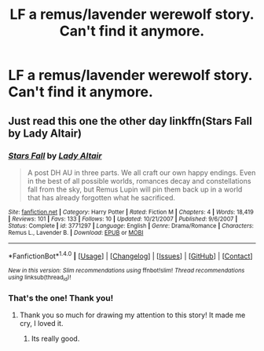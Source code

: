 #+TITLE: LF a remus/lavender werewolf story. Can't find it anymore.

* LF a remus/lavender werewolf story. Can't find it anymore.
:PROPERTIES:
:Author: allie_cat_attack
:Score: 2
:DateUnix: 1470500025.0
:DateShort: 2016-Aug-06
:FlairText: Request
:END:

** Just read this one the other day linkffn(Stars Fall by Lady Altair)
:PROPERTIES:
:Author: susire
:Score: 2
:DateUnix: 1470501815.0
:DateShort: 2016-Aug-06
:END:

*** [[http://www.fanfiction.net/s/3771297/1/][*/Stars Fall/*]] by [[https://www.fanfiction.net/u/24216/Lady-Altair][/Lady Altair/]]

#+begin_quote
  A post DH AU in three parts. We all craft our own happy endings. Even in the best of all possible worlds, romances decay and constellations fall from the sky, but Remus Lupin will pin them back up in a world that has already forgotten what he sacrificed.
#+end_quote

^{/Site/: [[http://www.fanfiction.net/][fanfiction.net]] *|* /Category/: Harry Potter *|* /Rated/: Fiction M *|* /Chapters/: 4 *|* /Words/: 18,419 *|* /Reviews/: 101 *|* /Favs/: 133 *|* /Follows/: 10 *|* /Updated/: 10/21/2007 *|* /Published/: 9/6/2007 *|* /Status/: Complete *|* /id/: 3771297 *|* /Language/: English *|* /Genre/: Drama/Romance *|* /Characters/: Remus L., Lavender B. *|* /Download/: [[http://www.ff2ebook.com/old/ffn-bot/index.php?id=3771297&source=ff&filetype=epub][EPUB]] or [[http://www.ff2ebook.com/old/ffn-bot/index.php?id=3771297&source=ff&filetype=mobi][MOBI]]}

--------------

*FanfictionBot*^{1.4.0} *|* [[[https://github.com/tusing/reddit-ffn-bot/wiki/Usage][Usage]]] | [[[https://github.com/tusing/reddit-ffn-bot/wiki/Changelog][Changelog]]] | [[[https://github.com/tusing/reddit-ffn-bot/issues/][Issues]]] | [[[https://github.com/tusing/reddit-ffn-bot/][GitHub]]] | [[[https://www.reddit.com/message/compose?to=tusing][Contact]]]

^{/New in this version: Slim recommendations using/ ffnbot!slim! /Thread recommendations using/ linksub(thread_id)!}
:PROPERTIES:
:Author: FanfictionBot
:Score: 1
:DateUnix: 1470501829.0
:DateShort: 2016-Aug-06
:END:


*** That's the one! Thank you!
:PROPERTIES:
:Author: allie_cat_attack
:Score: 1
:DateUnix: 1470502760.0
:DateShort: 2016-Aug-06
:END:

**** Thank you so much for drawing my attention to this story! It made me cry, I loved it.
:PROPERTIES:
:Author: peachesandmolybdenum
:Score: 1
:DateUnix: 1470508059.0
:DateShort: 2016-Aug-06
:END:

***** Its really good.
:PROPERTIES:
:Author: thatonepersonnever
:Score: 1
:DateUnix: 1470535403.0
:DateShort: 2016-Aug-07
:END:
